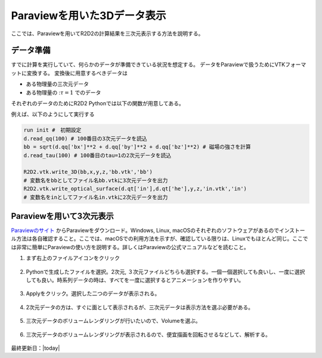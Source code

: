Paraviewを用いた3Dデータ表示
================================

ここでは、Paraviewを用いてR2D2の計算結果を三次元表示する方法を説明する。

データ準備
--------------------------------
すでに計算を実行していて、何らかのデータが準備できている状況を想定する。
データをParaviewで扱うためにVTKフォーマットに変換する。
変換後に用意するべきデータは

- ある物理量の三次元データ
- ある物理量の ::math:`\tau=1` でのデータ

それぞれのデータのためにR2D2 Pythonでは以下の関数が用意してある。

.. py:function:: R2D2.vtk.write_3D(qq,x,y,z,file,name)

    3次元のスカラー量をVTKフォーマットで出力するための関数

    :param float qq: 出力したい物理量の3次元numpy配列
    :param float x: x方向の座標
    :param float y: y方向の座標
    :param float z: z方向の座標
    :param str file: 出力先のVTKフォーマットの名前
    :param str name: Paraviewで管理するために用いる出力した物理量の名前

.. py:function:: R2D2.vtk.write_vtk.write_3D_vector(qx,qy,qz,x,y,z,file,name)

    ３次元のベクトル量をVTKフォーマットで出力するための関数

    :param float qx: x方向のベクトルの3次元numpy配列
    :param float qy: y方向のベクトルの3次元numpy配列
    :param float qz: z方向のベクトルの3次元numpy配列
    :param float x: x方向の座標
    :param float y: y方向の座標
    :param float z: z方向の座標
    :param str file: 出力先のVTKフォーマットの名前
    :param str name: Paraviewで管理するために用いる出力した物理量の名前

.. py:function:: R2D2.vtk.write_optical_surface(qq, height, y, z, file, name)

    :math:`\tau=1` での2次元データを出力するための関数

    :param float qq: 出力したい物理量の2次元配列
    :param float height: :math:`\tau=1` の高さの情報。:code:`self.qt['he']` を出力することが想定されている。
    :param float y: y方向の座標
    :param float z: z方向の座標
    :param str file: 出力先VTKフォーマットの名前
    :param str name: Paraviewで管理するために用いる出力した物理量の名前

例えば、以下のようにして実行する

.. code:: python

    run init #　初期設定
    d.read_qq(100) # 100番目の3次元データを読込
    bb = sqrt(d.qq['bx']**2 + d.qq['by']**2 + d.qq['bz']**2) # 磁場の強さを計算
    d.read_tau(100) # 100番目のtau=1の2次元データを読込

    R2D2.vtk.write_3D(bb,x,y,z,'bb.vtk','bb') 
    # 変数名をbbとしてファイル名bb.vtkに3次元データを出力
    R2D2.vtk.write_optical_surface(d.qt['in'],d.qt['he'],y,z,'in.vtk','in')
    # 変数名をinとしてファイル名in.vtkに2次元データを出力

Paraviewを用いて3次元表示
--------------------------------
`Paraviewのサイト <https://www.paraview.org/download/>`_ からParaviewをダウンロード。Windows, Linux, macOSのそれぞれのソフトウェアがあるのでインストール方法は各自確認すること。ここでは、macOSでの利用方法を示すが、確認している限りは、Linuxでもほとんど同じ。ここでは非常に簡単にParaviewの使い方を説明する。詳しくはParaviewの公式マニュアルなどを読むこと。

1. まず右上のファイルアイコンをクリック

    .. image:: figs/paraview/paraview01.png
        :width: 600 px

2. Pythonで生成したファイルを選択。2次元, ３次元ファイルどちらも選択する。一個一個選択しても良いし、一度に選択しても良い。時系列データの時は、すべてを一度に選択するとアニメーションを作りやすい。

    .. image:: figs/paraview/paraview02.png
        :width: 600 px

3. Applyをクリック。選択した二つのデータが表示される。

    .. image:: figs/paraview/paraview03.png
        :width: 600 px

4. 2次元データの方は、すぐに面として表示されるが、三次元データは表示方法を選ぶ必要がある。

    .. image:: figs/paraview/paraview04.png
        :width: 600 px

5. 三次元データのボリュームレンダリングが行いたいので、Volumeを選ぶ。

    .. image:: figs/paraview/paraview05.png
        :width: 600 px

6. 三次元データのボリュームレンダリングが表示されるので、便宜描画を回転させるなどして、解析する。

    .. image:: figs/paraview/paraview06.png
        :width: 600 px

最終更新日：|today|